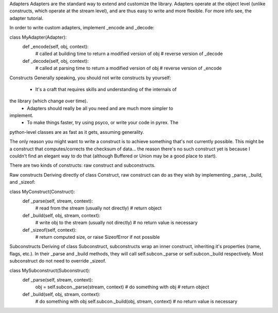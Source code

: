 Adapters
Adapters are the standard way to extend and customize the library. Adapters
operate at the object level (unlike constructs, which operate at the stream
level), and are thus easy to write and more flexible. For more info see, the
adapter tutorial.

In order to write custom adapters, implement _encode and _decode:

class MyAdapter(Adapter):
    def _encode(self, obj, context):
        # called at building time to return a modified version of obj
        # reverse version of _decode
    def _decode(self, obj, context):
        # called at parsing time to return a modified version of obj
        # reverse version of _encode



Constructs
Generally speaking, you should not write constructs by yourself:

    * It's a craft that requires skills and understanding of the internals of
the library (which change over time).
    * Adapters should really be all you need and are much more simpler to
implement.
    * To make things faster, try using psyco, or write your code in pyrex. The
python-level classes are as fast as it gets, assuming generality.


The only reason you might want to write a construct is to achieve something
that's not currently possible. This might be a construct that
computes/corrects the checksum of data... the reason there's no such construct
yet is because I couldn't find an elegant way to do that (although Buffered or
Union may be a good place to start).

There are two kinds of constructs: raw construct and subconstructs.

Raw constructs
Deriving directly of class Construct, raw construct can do as they wish by
implementing _parse, _build, and _sizeof:

class MyConstruct(Construct):
    def _parse(self, stream, context):
        # read from the stream (usually not directly)
        # return object
    def _build(self, obj, stream, context):
        # write obj to the stream (usually not directly)
        # no return value is necessary
    def _sizeof(self, context):
        # return computed size, or raise SizeofError if not possible


Subconstructs
Deriving of class Subconstruct, subconstructs wrap an inner construct,
inheriting it's properties (name, flags, etc.). In their _parse and _build
methods, they will call self.subcon._parse or self.subcon._build respectively.
Most subconstruct do not need to override _sizeof.

class MySubconstruct(Subconstruct):
    def _parse(self, stream, context):
        obj = self.subcon._parse(stream, context)
        # do something with obj
        # return object
    def _build(self, obj, stream, context):
        # do something with obj
        self.subcon._build(obj, stream, context)
        # no return value is necessary
